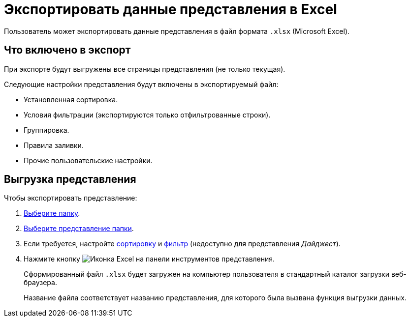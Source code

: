 = Экспортировать данные представления в Excel

Пользователь может экспортировать данные представления в файл формата `.xlsx` (Microsoft Excel).

== Что включено в экспорт

При экспорте будут выгружены все страницы представления (не только текущая).

.Следующие настройки представления будут включены в экспортируемый файл:
- Установленная сортировка.
- Условия фильтрации (экспортируются только отфильтрованные строки).
- Группировка.
- Правила заливки.
- Прочие пользовательские настройки.

== Выгрузка представления

.Чтобы экспортировать представление:
. xref:folders-general.adoc#foldersSelect[Выберите папку].
. xref:views-change.adoc[Выберите представление папки].
. Если требуется, настройте xref:grid-sort.adoc[сортировку] и xref:grid-filter.adoc[фильтр] (недоступно для представления _Дайджест_).
. Нажмите кнопку image:buttons/excel-export.png[Иконка Excel] на панели инструментов представления.
+
****
Сформированный файл `.xlsx` будет загружен на компьютер пользователя в стандартный каталог загрузки веб-браузера.

Название файла соответствует названию представления, для которого была вызвана функция выгрузки данных.
****